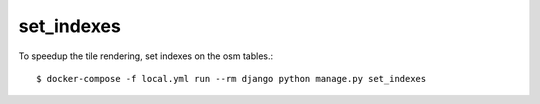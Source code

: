 set_indexes
===========

To speedup the tile rendering, set indexes on the osm tables.::

    $ docker-compose -f local.yml run --rm django python manage.py set_indexes
